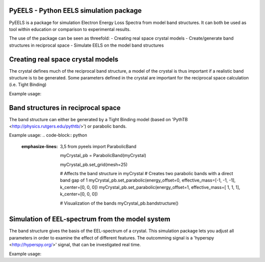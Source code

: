 PyEELS - Python EELS simulation package
=======================================

PyEELS is a package for simulation Electron Energy Loss Spectra from model band structures. It can both be used as tool within education or comparison to experimental results.

The use of the package can be seen as threefold:
- Creating real space crystal models
- Create/generate band structures in reciprocal space
- Simulate EELS on the model band structures

Creating real space crystal models
==================================

The crystal defines much of the reciprocal band structure, a model of the crystal is thus important if a realistic band structure is to be generated.
Some parameters defined in the crystal are important for the reciprocal space calculation (i.e. Tight Binding) 

Example usage:

.. code-block:: python
   :emphasize-lines: 3,5
	from pyeels import Crystal, Atom, Orbital
	import numpy as np

	myCrystal = Crystal(lattice=np.array([
				[1, 0, 0],
				[0, 1, 0],
				[0, 0, 1]])

	myAtom = Atom(number=1, position=[0,0,0])
	myAtom.add_orbital(Orbital(label="s", onsite="-2")

	myCrystal.add_atom(myAtom)



Band structures in reciprocal space
===================================

The band structure can either be generated by a Tight Binding model (based on 'PythTB <http://physics.rutgers.edu/pythtb/>') or parabolic bands.


Example usage:
.. code-block:: python
   :emphasize-lines: 3,5
	from pyeels import ParabolicBand

	myCrystal_pb = ParabolicBand(myCrystal)

	myCrystal_pb.set_grid(mesh=25)

	# Affects the band structure in myCrystal
	# Creates two parabolic bands with a direct band gap of 1
	myCrystal_pb.set_parabolic(energy_offset=0, effective_mass=[-1, -1, -1], k_center=[0, 0, 0])
	myCrystal_pb.set_parabolic(energy_offset=1, effective_mass=[ 1,  1,  1], k_center=[0, 0, 0])

	# Visualization of the bands
	myCrystal_pb.bandstructure()


	
	
	
Simulation of EEL-spectrum from the model system
================================================

The band structure gives the basis of the EEL-spectrum of a crystal. This simulation package lets you adjust all parameters in order to examine the effect of different features.
The outcomming signal is a 'hyperspy <http://hyperspy.org/>' signal, that can be investigated real time.

Example usage:

.. code-block:: python
   :emphasize-lines: 3,5
	from pyeels import EELS

	mySystem = EELS(myCrystal)
	mySystem.temperature = 0    # Absolute zero
	mySystem.fermiEnergy = 0.5  # Placing the fermi level at center of the band gap

	mySystem.set_meta(name="My test sample", author=["Supervisor", "Student"], title="myCrystal", notes="This model is just an example." )

	# The resolution of the diffraction zone, (can relate to the CCD-resolution)
	mySystem.set_diffraction_zone() #No input autogenerates a zone

	mySignal = mySystem.calculateScatteringCrossSection(energyBins=np.linspace(0,4,50))

	mySignal.plot()



